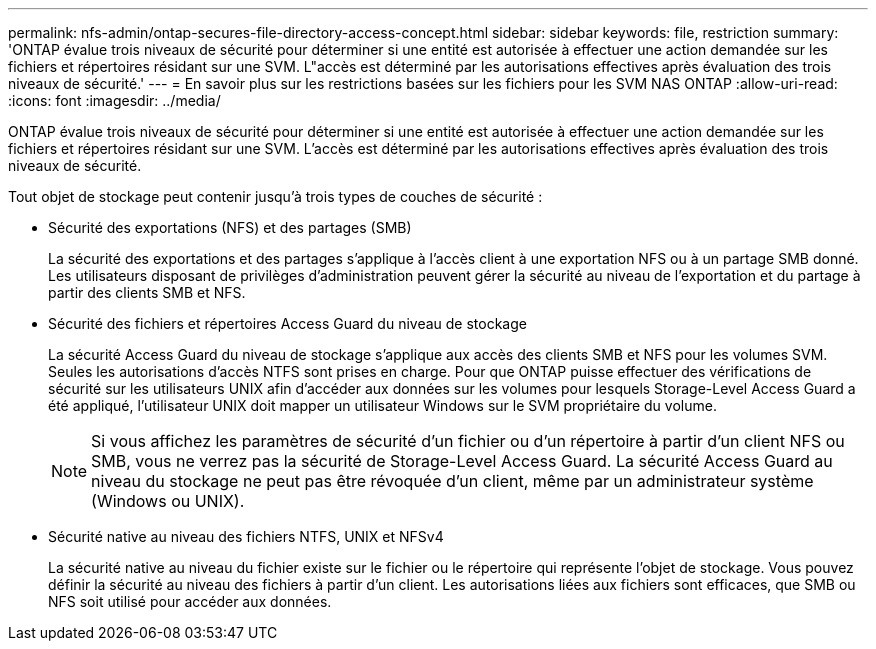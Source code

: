 ---
permalink: nfs-admin/ontap-secures-file-directory-access-concept.html 
sidebar: sidebar 
keywords: file, restriction 
summary: 'ONTAP évalue trois niveaux de sécurité pour déterminer si une entité est autorisée à effectuer une action demandée sur les fichiers et répertoires résidant sur une SVM. L"accès est déterminé par les autorisations effectives après évaluation des trois niveaux de sécurité.' 
---
= En savoir plus sur les restrictions basées sur les fichiers pour les SVM NAS ONTAP
:allow-uri-read: 
:icons: font
:imagesdir: ../media/


[role="lead"]
ONTAP évalue trois niveaux de sécurité pour déterminer si une entité est autorisée à effectuer une action demandée sur les fichiers et répertoires résidant sur une SVM. L'accès est déterminé par les autorisations effectives après évaluation des trois niveaux de sécurité.

Tout objet de stockage peut contenir jusqu'à trois types de couches de sécurité :

* Sécurité des exportations (NFS) et des partages (SMB)
+
La sécurité des exportations et des partages s'applique à l'accès client à une exportation NFS ou à un partage SMB donné. Les utilisateurs disposant de privilèges d'administration peuvent gérer la sécurité au niveau de l'exportation et du partage à partir des clients SMB et NFS.

* Sécurité des fichiers et répertoires Access Guard du niveau de stockage
+
La sécurité Access Guard du niveau de stockage s'applique aux accès des clients SMB et NFS pour les volumes SVM. Seules les autorisations d'accès NTFS sont prises en charge. Pour que ONTAP puisse effectuer des vérifications de sécurité sur les utilisateurs UNIX afin d'accéder aux données sur les volumes pour lesquels Storage-Level Access Guard a été appliqué, l'utilisateur UNIX doit mapper un utilisateur Windows sur le SVM propriétaire du volume.

+
[NOTE]
====
Si vous affichez les paramètres de sécurité d'un fichier ou d'un répertoire à partir d'un client NFS ou SMB, vous ne verrez pas la sécurité de Storage-Level Access Guard. La sécurité Access Guard au niveau du stockage ne peut pas être révoquée d'un client, même par un administrateur système (Windows ou UNIX).

====
* Sécurité native au niveau des fichiers NTFS, UNIX et NFSv4
+
La sécurité native au niveau du fichier existe sur le fichier ou le répertoire qui représente l'objet de stockage. Vous pouvez définir la sécurité au niveau des fichiers à partir d'un client. Les autorisations liées aux fichiers sont efficaces, que SMB ou NFS soit utilisé pour accéder aux données.


